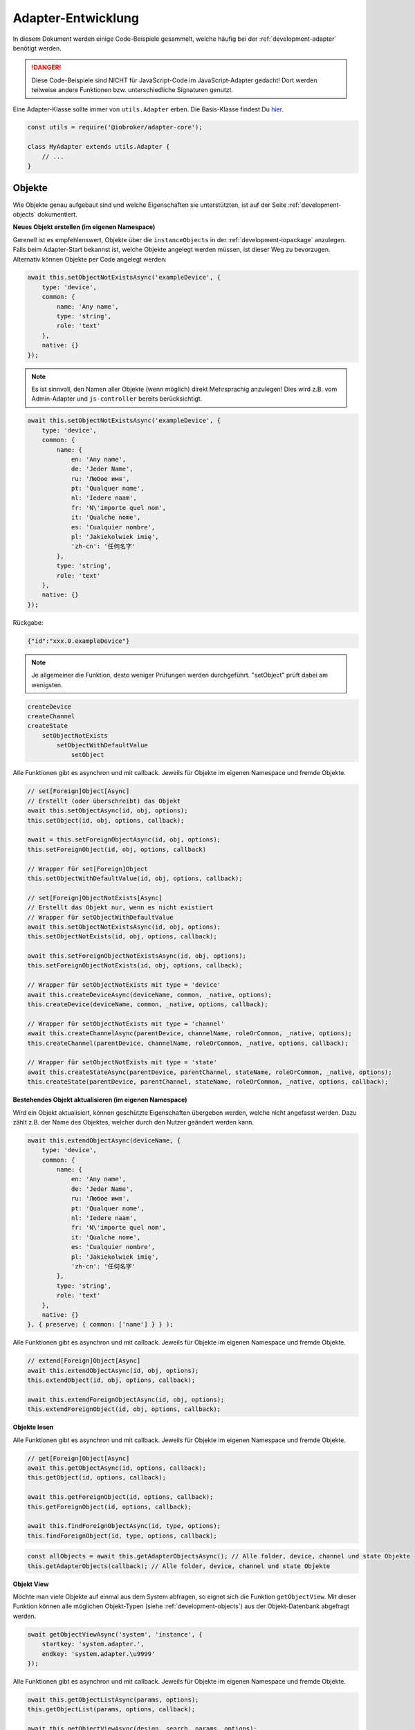 .. _bestpractice-adapterdev:

Adapter-Entwicklung
===================

In diesem Dokument werden einige Code-Beispiele gesammelt, welche häufig bei der :ref:`development-adapter` benötigt werden.

.. danger::
    Diese Code-Beispiele sind NICHT für JavaScript-Code im JavaScript-Adapter gedacht! Dort werden teilweise andere Funktionen bzw. unterschiedliche Signaturen genutzt.

Eine Adapter-Klasse sollte immer von ``utils.Adapter`` erben. Die Basis-Klasse findest Du `hier <https://github.com/ioBroker/adapter-core>`_.

.. code:: javascript

    const utils = require('@iobroker/adapter-core');

    class MyAdapter extends utils.Adapter {
        // ...
    }

Objekte
-------

Wie Objekte genau aufgebaut sind und welche Eigenschaften sie unterstützten, ist auf der Seite :ref:`development-objects` dokumentiert.

**Neues Objekt erstellen (im eigenen Namespace)**

Gerenell ist es empfehlenswert, Objekte über die ``instanceObjects`` in der :ref:`development-iopackage` anzulegen. Falls beim Adapter-Start bekannst ist, welche Objekte angelegt werden müssen, ist dieser Weg zu bevorzugen. Alternativ können Objekte per Code angelegt werden:

.. code:: javascript

    await this.setObjectNotExistsAsync('exampleDevice', {
        type: 'device',
        common: {
            name: 'Any name',
            type: 'string',
            role: 'text'
        },
        native: {}
    });

.. note::
    Es ist sinnvoll, den Namen aller Objekte (wenn möglich) direkt Mehrsprachig anzulegen! Dies wird z.B. vom Admin-Adapter und ``js-controller`` bereits berücksichtigt.

.. code:: javascript

    await this.setObjectNotExistsAsync('exampleDevice', {
        type: 'device',
        common: {
            name: {
                en: 'Any name',
                de: 'Jeder Name',
                ru: 'Любое имя',
                pt: 'Qualquer nome',
                nl: 'Iedere naam',
                fr: 'N\'importe quel nom',
                it: 'Qualche nome',
                es: 'Cualquier nombre',
                pl: 'Jakiekolwiek imię',
                'zh-cn': '任何名字'
            },
            type: 'string',
            role: 'text'
        },
        native: {}
    });

Rückgabe:

.. code:: json

    {"id":"xxx.0.exampleDevice"}

.. note::
    Je allgemeiner die Funktion, desto weniger Prüfungen werden durchgeführt. "setObject" prüft dabei am wenigsten.

.. code::

    createDevice
    createChannel
    createState
        setObjectNotExists
            setObjectWithDefaultValue
                setObject

Alle Funktionen gibt es asynchron und mit callback. Jeweils für Objekte im eigenen Namespace und fremde Objekte.

.. code:: javascript

    // set[Foreign]Object[Async]
    // Erstellt (oder überschreibt) das Objekt
    await this.setObjectAsync(id, obj, options);
    this.setObject(id, obj, options, callback);

    await = this.setForeignObjectAsync(id, obj, options);
    this.setForeignObject(id, obj, options, callback)

    // Wrapper für set[Foreign]Object
    this.setObjectWithDefaultValue(id, obj, options, callback);

    // set[Foreign]ObjectNotExists[Async]
    // Erstellt das Objekt nur, wenn es nicht existiert
    // Wrapper für setObjectWithDefaultValue
    await this.setObjectNotExistsAsync(id, obj, options);
    this.setObjectNotExists(id, obj, options, callback);

    await this.setForeignObjectNotExistsAsync(id, obj, options);
    this.setForeignObjectNotExists(id, obj, options, callback);

    // Wrapper für setObjectNotExists mit type = 'device'
    await this.createDeviceAsync(deviceName, common, _native, options);
    this.createDevice(deviceName, common, _native, options, callback);

    // Wrapper für setObjectNotExists mit type = 'channel'
    await this.createChannelAsync(parentDevice, channelName, roleOrCommon, _native, options);
    this.createChannel(parentDevice, channelName, roleOrCommon, _native, options, callback);

    // Wrapper für setObjectNotExists mit type = 'state'
    await this.createStateAsync(parentDevice, parentChannel, stateName, roleOrCommon, _native, options);
    this.createState(parentDevice, parentChannel, stateName, roleOrCommon, _native, options, callback);

**Bestehendes Objekt aktualisieren (im eigenen Namespace)**

Wird ein Objekt aktualisiert, können geschützte Eigenschaften übergeben werden, welche nicht angefasst werden. Dazu zählt z.B. der Name des Objektes, welcher durch den Nutzer geändert werden kann.

.. code:: javascript

    await this.extendObjectAsync(deviceName, {
        type: 'device',
        common: {
            name: {
                en: 'Any name',
                de: 'Jeder Name',
                ru: 'Любое имя',
                pt: 'Qualquer nome',
                nl: 'Iedere naam',
                fr: 'N\'importe quel nom',
                it: 'Qualche nome',
                es: 'Cualquier nombre',
                pl: 'Jakiekolwiek imię',
                'zh-cn': '任何名字'
            },
            type: 'string',
            role: 'text'
        },
        native: {}
    }, { preserve: { common: ['name'] } } );

Alle Funktionen gibt es asynchron und mit callback. Jeweils für Objekte im eigenen Namespace und fremde Objekte.

.. code:: javascript

    // extend[Foreign]Object[Async]
    await this.extendObjectAsync(id, obj, options);
    this.extendObject(id, obj, options, callback);

    await this.extendForeignObjectAsync(id, obj, options);
    this.extendForeignObject(id, obj, options, callback);

**Objekte lesen**

.. todo::
    Add examples

Alle Funktionen gibt es asynchron und mit callback. Jeweils für Objekte im eigenen Namespace und fremde Objekte.

.. code:: javascript

    // get[Foreign]Object[Async]
    await this.getObjectAsync(id, options, callback);
    this.getObject(id, options, callback);

    await this.getForeignObject(id, options, callback);
    this.getForeignObject(id, options, callback);

    await this.findForeignObjectAsync(id, type, options);
    this.findForeignObject(id, type, options, callback);

.. code:: javascript

    const allObjects = await this.getAdapterObjectsAsync(); // Alle folder, device, channel und state Objekte
    this.getAdapterObjects(callback); // Alle folder, device, channel und state Objekte

**Objekt View**

Möchte man viele Objekte auf einmal aus dem System abfragen, so eignet sich die Funktion ``getObjectView``. Mit dieser Funktion können alle möglichen Objekt-Typen (siehe :ref:`development-objects`) aus der Objekt-Datenbank abgefragt werden.

.. code:: javascript

    await getObjectViewAsync('system', 'instance', {
        startkey: 'system.adapter.',
        endkey: 'system.adapter.\u9999'
    });

Alle Funktionen gibt es asynchron und mit callback. Jeweils für Objekte im eigenen Namespace und fremde Objekte.

.. code:: javascript

    await this.getObjectListAsync(params, options);
    this.getObjectList(params, options, callback);

    await this.getObjectViewAsync(design, search, params, options);
    this.getObjectView(design, search, params, options, callback);

    // Wrapper für getObjectView mit search "device"  + namespace filter
    await this.getDevicesAsync();
    this.getDevices();

    // Wrapper für getObjectView mit search "channel" + namespace filter
    await this.getChannelsOfAsync(parentDevice, options, callback);
    this.getChannelsOf(parentDevice, options, callback);

    // Wrapper für getObjectView mit search "state" + namespace filter
    await this.getStatesOfAsync(parentDevice, parentChannel, options);
    this.getStatesOf(parentDevice, parentChannel, options, callback);

    // Wrapper für getObjectView mit search "enum"
    await this.getEnumAsync(_enum, options);
    this.getEnum(_enum, options, callback);

    await this.getEnumsAsync(_enumList, options);
    this.getEnums(_enumList, options, callback);

    // Wrapper für getObjectView
    await this.getForeignObjectsAsync(pattern, type, enums, options);
    this.getForeignObjects(pattern, type, enums, options, callback);

**Objekt löschen (im eigenen Namespace)**

.. note::
    Der zugehörige State wird ebenfalls gelöscht (falls type = state)

.. code:: javascript

    await this.delObjectAsync(deviceName);

**Objekt rekursiv löschen (im eigenen Namespace)**

:octicon:`git-branch;1em;sd-text-info` Unterstützt seit ``js-controller`` Version 2.2.8

.. code:: javascript

    await this.delObjectAsync(deviceName, { recursive: true });

Alle Funktionen gibt es asynchron und mit callback. Jeweils für Objekte im eigenen Namespace und fremde Objekte.

.. code:: javascript

    // del[Foreign]Object[Async]
    await this.delObjectAsync(id, options);
    this.delObject(id, options, callback);

    await this.delForeignObjectAsync(id, options);
    this.delForeignObject(id, options, callback);

    // Wrapper für delForeignObjectAsync (mit recursive = true)
    await this.deleteDeviceAsync(deviceName, options);
    this.deleteDevice(deviceName, options, callback);

    // Wrapper für delForeignObjectAsync (mit recursive = true)
    await this.deleteChannelAsync(parentDevice, channelName, options);
    this.deleteChannel(parentDevice, channelName, options, callback);

    // Wrapper für delForeignObjectAsync
    await this.deleteStateAsync(parentDevice, parentChannel, stateName, options);
    this.deleteState(parentDevice, parentChannel, stateName, options, callback);

Zustände (States)
-----------------

Wie States genau aufgebaut sind und welche Eigenschaften sie unterstützten, ist auf der Seite :ref:`development-states` dokumentiert.

**Wert schreiben (aktualisieren)**

.. note::
    Es ist darauf zu achten, dass der Datentyp des übergebenen Wertes zum definierten Datentyp auf dem Objekt passt.

.. code:: javascript

    await this.setStateAsync('myState', {val: newValue, ack: true});

Alternativ kann der neue Wert auch einzeln übergeben werden. Es ist empfohlen, immer ein komplettes State-Objekt zu übergeben, da dies ansonsten intern aufgebaut wird. Sollte ``newValue`` (versehentlich) ein Objekt sein, wird es als "fertiges" State-Objekt interpretiert, welchem dann wichtige Eigenschaften fehlen werden.

.. code:: javascript

    await this.setStateAsync('myState', newValue, true);

Alle Funktionen gibt es asynchron und mit callback. Jeweils für States im eigenen Namespace und fremde States.

.. code:: javascript

    // set[Foreign]State[Async]
    await this.setStateAsync(id, state, ack, options);
    this.setState(id, state, ack, options, callback);

    await this.setForeignStateAsync(id, state, ack, options);
    this.setForeignState(id, state, ack, options, callback);

**Wert schreiben (ändern)**

.. note::
    Es ist darauf zu achten, dass der Datentyp des übergebenen Wertes zum definierten Datentyp auf dem Objekt passt.

.. code:: javascript

    await this.setStateChangedAsync('myState', {val: newValue, ack: true});

Alle Funktionen gibt es asynchron und mit callback. Jeweils für States im eigenen Namespace und fremde States.

.. code:: javascript

    // set[Foreign]StateChanged[Async]
    await this.setStateChangedAsync(id, state, ack, options);
    this.setStateChanged(id, state, ack, options, callback);

    await this.setForeignStateChangedAsync(id, state, ack, options);
    this.setForeignStateChanged(id, state, ack, options, callback);

**Wert schreiben (binär)**

:octicon:`git-branch;1em;sd-text-info` Geänderte Signaturen seit ``js-controller`` 4.0.15 (setForeignBinaryState)

Um Binärdaten in States zu speichern, muss das Objekt vom Typ ``common.type = 'file'`` sein. Für mehr Details siehe :ref:`bestpractice-storefiles`.

Alle Funktionen gibt es asynchron und mit callback. Jeweils für States im eigenen Namespace und fremde States.

.. code:: javascript

    // set[Foreign]BinaryState[Async]
    await this.setBinaryStateAsync(id, binary, options);
    this.setBinaryState(id, binary, options, callback);

    await this.setForeignBinaryStateAsync(id, binary, options);
    this.setForeignBinaryState(id, binary, options, callback);

**Wert lesen**

Um den aktuellen Zustand eines States zu bekommen, können einzelne Werte aus der Datenbank abgefragt werden:

.. note::
    Sollte der State ein Alias sein, wird automatisch der State des Verknüpften Objektes zurückgegeben.

.. code:: javascript

    const state = await this.getStateAsync('myState');
    const value = state ? state.val : undefined;
    // ...

    // oder
    this.getState('myState', (err, state) => {
        if (!err) {
            // Das hat nich geklappt!
        } else {
            const value = state.val;
            // ...
        }
    });

Rückgabe:

Es wird ein vollständiges State-Objekt zurückgegeben. Siehe :ref:`development-states`.

Alle Funktionen gibt es asynchron und mit callback. Jeweils für States im eigenen Namespace und fremde States.

.. code:: javascript

    // get[Foreign]State[Async]
    await this.getStateAsync(id, options);
    this.getState(id, options, callback)

    await this.getForeignStateAsync(id, options);
    this.getForeignStates(id, options, callback);

**Wert lesen (mehrere auf einmal)**

.. todo::
    Add examples

.. code:: javascript

    const states = await this.getStatesAsync('pfad.im.eigenen.namespace.*');

Rückgabe:

.. todo::
    Add examples

Alle Funktionen gibt es asynchron und mit callback. Jeweils für States im eigenen Namespace und fremde States.

.. code:: javascript

    // get[Foreign]States[Async]
    await this.getStatesAsync(pattern, options);
    this.getStates(pattern, options, callback);

    await this.getForeignStatesAsync(pattern, options);
    this.getForeignStates(pattern, options, callback);

**Wert lesen (binär)*+

:octicon:`git-branch;1em;sd-text-info` Geänderte Signaturen seit ``js-controller`` 4.0.15 (getForeignBinaryState)

Um Binärdaten in States zu lesen, muss das Objekt vom Typ ``common.type = 'file'`` sein. Für mehr Details siehe :ref:`bestpractice-storefiles`.

Alle Funktionen gibt es asynchron und mit callback. Jeweils für States im eigenen Namespace und fremde States.

.. code:: javascript

    // get[Foreign]BinaryState[Async]
    await this.getBinaryStateAsync(id, options);
    this.getBinaryState(id, options, callback);

    await this.getForeignBinaryStateAsync(id, options);
    this.getForeignBinaryState(id, options, callback);

**Wert löschen**

.. note::
    Das zugehörige Objekt wird nicht gelöscht

Alle Funktionen gibt es asynchron und mit callback. Jeweils für States im eigenen Namespace und fremde States.

.. code:: javascript

    // del[Foreign]State[Async]
    await this.delStateAsync(id, options);
    this.delState(id, options, callback);

    await this.delForeignStateAsync(id, options);
    this.delForeignState(id, options, callback);

Auf Änderungen reagieren
------------------------

Um Informationen nicht ständig aus der Datenbank abfragen zu müssen, können einzelne States, Objekte oder auch Dateien (Files) (siehe :ref:`bestpractice-storefiles`) abonniert werden. Der ``js-controller`` informiert uns dann über Änderungen.

**Zustände (States)**

1. Abonnieren mit ``subscribe[Foreign]States[Async]``
2. Event-Handler registrieren
3. Änderungen im Event-Handler auswerten

.. code:: javascript

    class MyAdapter extends utils.Adapter {
        /**
        * @param {Partial<utils.AdapterOptions>} [options={}]
        */
        constructor(options) {
            super({
                ...options,
                name: 'my-adapter',
            });

            this.on('ready', this.onReady.bind(this));
            this.on('stateChange', this.onStateChange.bind(this));
        }

        async onReady() {
            // Alle eigenen States abonnieren
            await this.subscribeStatesAsync('*');

            // Einen State aus einem anderen Namespace abonnieren
            await this.subscribeForeignStatesAsync('0_userdata.0.beispiel');
        }

        /**
         * @param {string} id
         * @param {ioBroker.State | null | undefined} state
         */
        onStateChange(id, state) {
            if (state && !state.ack) {

                // Verarbeitung bestätigen
                this.setForeignState(id, {val: state.val, ack: true});
            }
        }
    }

Alle Funktionen gibt es asynchron und mit callback. Jeweils für States im eigenen Namespace und fremde States.

.. code:: javascript

    // subscribe[Foreign]States[Async]
    await this.subscribeStatesAsync(pattern, options);
    this.subscribeStates(pattern, options, callback);

    await this.subscribeForeignStatesAsync(pattern, options);
    this.subscribeForeignStates(pattern, options, callback);

**Objekte**

1. Abonnieren mit ``subscribe[Foreign]Objects[Async]``
2. Event-Handler registrieren
3. Änderungen im Event-Handler auswerten

.. code:: javascript

    class MyAdapter extends utils.Adapter {
        /**
        * @param {Partial<utils.AdapterOptions>} [options={}]
        */
        constructor(options) {
            super({
                ...options,
                name: 'my-adapter',
            });

            this.on('ready', this.onReady.bind(this));
            this.on('objectChange', this.onObjectChange.bind(this));
        }

        async onReady() {
            // Alle eigenen Objekte abonnieren
            await this.subscribeObjectsAsync('*');

            // Ein Objekt aus einem anderen Namespace abonnieren
            await this.subscribeForeignObjectsAsync('0_userdata.0.beispiel');
        }

        /**
         * @param {string} id
         * @param {ioBroker.Object | null | undefined} obj
         */
        onObjectChange(id, obj) {
            if (obj) {
                // Objekt geändert
            } else {
                // Objekt gelöscht
            }
        }
    }

Alle Funktionen gibt es asynchron und mit callback. Jeweils für States im eigenen Namespace und fremde States.

.. code:: javascript

    // subscribe[Foreign]Objects[Async]
    await this.subscribeObjectsAsync(pattern, options);
    this.subscribeObjects(pattern, options, callback);

    await this.subscribeForeignObjectsAsync(pattern, options);
    this.subscribeForeignObjects(pattern, options, callback);

**Dateien (Files)**

.. todo::
    Test code!

:octicon:`git-branch;1em;sd-text-info` Unterstützt seit ``js-controller`` Version 4.1.0

1. Abonnieren mit ``subscribeFiles[Async]``
2. Event-Handler registrieren
3. Änderungen im Event-Handler auswerten

.. code:: javascript

    class MyAdapter extends utils.Adapter {
        /**
        * @param {Partial<utils.AdapterOptions>} [options={}]
        */
        constructor(options) {
            super({
                ...options,
                name: 'my-adapter',
            });

            this.on('ready', this.onReady.bind(this));
            this.on('fileChange', this.onFileChange.bind(this));
        }

        async onReady() {
            await this.subscribeFiles(this.namespace);
        }

        /**
         * @param {string} id
         * @param {string} fileName
         * @param {number} size
         */
        onFileChange(id, fileName, size) {
            
        }
    }

Timeout / Interval
------------------

Die basis Adapter-Implementierung erlaubt das verwalten von Timeouts und Intervals. Das nutzen dieser Adapter-Funktionen stellt sicher, dass **alle Timeouts und Intervals beim Stop der Instanz korrekt abgebrochen werden**.

Die Signaturen der Funktionen sind dabei identisch zum JavaScript-Standard.

.. code:: javascript

    this.setTimeout = (callback, timeout, ...args);
    this.clearTimeout(id);

    this.setInterval(callback, timeout, ...args);
    this.clearInterval(id);

Links
-----

- `adapter.js (js-controller 3.x) <https://github.com/ioBroker/ioBroker.js-controller/blob/3.3.x/lib/adapter.js>`_
- `adapter.js (js-controller 4.x) <https://github.com/ioBroker/ioBroker.js-controller/blob/4.0.x/packages/adapter/src/lib/adapter/adapter.js>`_
- `Adapter-Core <https://github.com/ioBroker/adapter-core>`_
- `Offizielle Doku <https://github.com/ioBroker/ioBroker.docs/blob/master/docs/en/dev/adapterdev.md>`_
